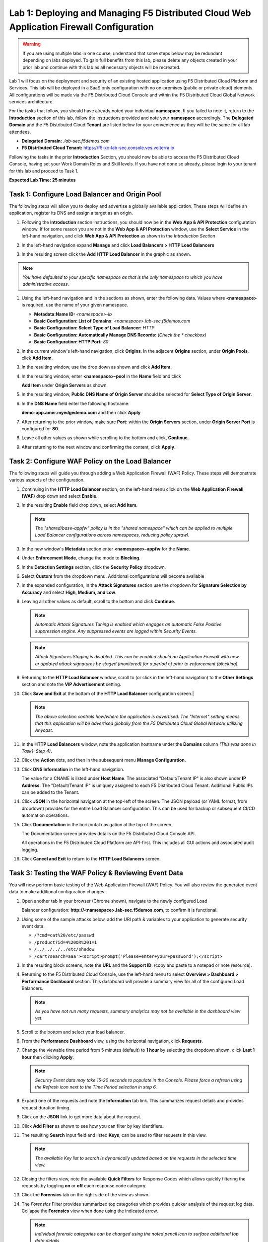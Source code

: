 Lab 1: Deploying and Managing F5 Distributed Cloud Web Application Firewall Configuration
=========================================================================================

.. warning :: If you are using multiple labs in one course, understand that
   some steps below may be redundant depending on labs deployed. To gain full
   benefits from this lab, please delete any objects created in your prior lab
   and continue with this lab as all necessary objects will be recreated.

Lab 1 will focus on the deployment and security of an existing hosted
application using F5 Distributed Cloud Platform and Services. This lab will be
deployed in a SaaS only configuration with no on-premises (public or private
cloud) elements.  All configurations will be made via the F5 Distributed Cloud
Console and within the F5 Distributed Cloud Global Network services
architecture.

For the tasks that follow, you should have already noted your individual
**namespace**. If you failed to note it, return to the **Introduction** section
of this lab, follow the instructions provided and note your **namespace**
accordingly. The **Delegated Domain** and the F5 Distributed Cloud **Tenant**
are listed below for your convenience as they will be the same for all lab
attendees.

* **Delegated Domain:** *.lab-sec.f5demos.com*
* **F5 Distributed Cloud Tenant:** https://f5-xc-lab-sec.console.ves.volterra.io

Following the tasks in the prior **Introduction** Section, you should now be
able to access the F5 Distributed Cloud Console, having set your Work Domain
Roles and Skill levels. If you have not done so already, please login to your
tenant for this lab and proceed to Task 1.

**Expected Lab Time: 25 minutes**


Task 1: Configure Load Balancer and Origin Pool
~~~~~~~~~~~~~~~~~~~~~~~~~~~~~~~~~~~~~~~~~~~~~~~

The following steps will allow you to deploy and advertise a globally available
application. These steps will define an application, register its DNS and
assign a target as an origin.

#. Following the **Introduction** section instructions, you should now be in
   the **Web** **App & API Protection** configuration window. If for some
   reason you are not in the **Web App & API Protection** window, use the
   **Select Service** in the left-hand navigation, and click **Web App & API
   Protection** as shown in the *Introduction Section*

#. In the left-hand navigation expand **Manage** and click **Load Balancers >
   HTTP Load** **Balancers**

#. In the resulting screen click the **Add HTTP Load Balancer** in the graphic
   as shown.

   |lab001|

   |lab002|

.. note::
   *You have defaulted to your specific namespace as that is the only namespace
   to which you* *have administrative access.*

#. Using the left-hand navigation and in the sections as shown, enter the
   following data. Values where **<namespace>** is required, use the name of
   your given namespace.

   * **Metadata:Name ID:**  *<namespace>-lb*
   * **Basic Configuration: List of Domains:**
     *<namespace>.lab-sec.f5demos.com*
   * **Basic Configuration: Select Type of Load Balancer:** *HTTP*
   * **Basic Configuration: Automatically Manage DNS Records:** *(Check the
     * checkbox)*
   * **Basic Configuration: HTTP Port:** *80*

   |lab003|

#. In the current window's left-hand navigation, click **Origins**. In the
   adjacent **Origins** section, under **Origin Pools**, click **Add Item**.

   |lab004|

#. In the resulting window, use the drop down as shown and click **Add Item**.
   |lab005|

#. In the resulting window, enter **<namespace>-pool** in the **Name** field
   and click

   **Add Item** under **Origin Servers** as shown.

   |lab006|

#. In the resulting window, **Public DNS Name of Origin Server** should be
   selected for **Select Type of Origin Server**.

#. In the **DNS Name** field enter the following hostname:

   **demo-app.amer.myedgedemo.com** and then click **Apply**

   |lab007|

#. After returning to the prior window, make sure **Port:** within the
   **Origin Servers** section, under **Origin Server Port** is configured for
   **80**.

#. Leave all other values as shown while scrolling to the bottom and click,
   **Continue**.

#. After returning to the next window and confirming the content, click
   **Apply**.

   |lab008|

   |lab009|

   |lab010|

Task 2: Configure WAF Policy on the Load Balancer
~~~~~~~~~~~~~~~~~~~~~~~~~~~~~~~~~~~~~~~~~~~~~~~~~

The following steps will guide you through adding a Web Application Firewall
(WAF) Policy. These steps will demonstrate various aspects of the
configuration.

#. Continuing in the **HTTP Load Balancer** section, on the left-hand menu
   click on the **Web Application Firewall (WAF)** drop down and select
   **Enable**.

   |lab011|

#. In the resulting **Enable** field drop down, select **Add Item**.

   |lab012|

   .. note::
      *The "shared/base-appfw" policy is in the "shared namespace" which can be
      applied to* *multiple Load Balancer configurations across namespaces,
      reducing policy sprawl.*

#. In the new window's **Metadata** section enter **<namespace>-appfw** for the
   **Name**.

#. Under **Enforcement Mode**, change the mode to **Blocking**.

#. In the **Detection Settings** section, click the **Security Policy**
   dropdown.

#. Select **Custom** from the dropdown menu. Additional configurations will
   become available

   |lab013|

   |lab014|


#. In the expanded configuration, in the **Attack Signatures** section use the
   dropdown for **Signature Selection by Accuracy** and select **High, Medium,
   and Low**.

   |lab015|

#. Leaving all other values as default, scroll to the bottom and click
   **Continue**.

   |lab016|

   .. note::
      *Automatic Attack Signatures Tuning is enabled which engages an automatic
      False Positive* *suppression engine.  Any suppressed events are logged
      within Security Events.*

   .. note::
      *Attack Signatures Staging is disabled.  This can be enabled should an
      Application* *Firewall with new or updated attack signatures be staged
      (monitored) for a period of* *prior to enforcement (blocking).*

#. Returning to the **HTTP Load Balancer** window, scroll to (or click in the
   left-hand navigation) to the **Other Settings** section and note the **VIP
   Advertisement** setting.

#. Click **Save and Exit** at the bottom of the **HTTP Load Balancer**
   configuration screen.|

   |lab017|

   .. note::
      *The above selection controls how/where the application is advertised. The "Internet"*
      *setting means that this application will be advertised globally from the F5*
      *Distributed Cloud Global Network utilizing Anycast.*

#. In the **HTTP Load Balancers** window, note the application hostname under
   the **Domains** column *(This was done in Task1: Step 4)*.

#. Click the **Action** dots, and then in the subsequent menu **Manage
   Configuration**.

   |lab018|

#. Click **DNS Information** in the left-hand navigation.

   The value for a CNAME is listed under **Host Name**. The associated
   "Default/Tenant IP" is also shown under **IP Address**. The "Default/Tenant
   IP" is uniquely assigned to each F5 Distributed Cloud Tenant. Additional
   Public IPs can be added to the Tenant.

   |lab019|

#. Click **JSON** in the horizontal navigation at the top-left of the screen.
   The JSON payload (or YAML format, from dropdown) provides for the entire
   Load Balancer configuration. This can be used for backup or subsequent
   CI/CD automation operations.

   |lab020|

#. Click **Documentation** in the horizontal navigation at the top of the
   screen.

   The Documentation screen provides details on the F5 Distributed Cloud
   Console API.

   All operations in the F5 Distributed Cloud Platform are API-first. This
   includes all GUI actions and associated audit logging.

#. Click **Cancel and Exit** to return to the **HTTP Load Balancers** screen.

   |lab021|


Task 3: Testing the WAF Policy & Reviewing Event Data
~~~~~~~~~~~~~~~~~~~~~~~~~~~~~~~~~~~~~~~~~~~~~~~~~~~~~

You will now perform basic testing of the Web Application Firewall (WAF)
Policy. You will also review the generated event data to make additional
configuration changes.

#. Open another tab in your browser (Chrome shown), navigate to the newly
   configured Load

   Balancer configuration: **http://<namespace>.lab-sec.f5demos.com**, to confirm
   it is functional.

#. Using some of the sample attacks below, add the URI path & variables to your
   application to generate security event data.

   * ``/?cmd=cat%20/etc/passwd``
   * ``/product?id=4%20OR%201=1``
   * ``/../../../../etc/shadow``
   * ``/cart?search=aaa'><script>prompt('Please+enter+your+password');</script>``

#. In the resulting block screens, note the **URL** and the **Support ID**.
   (copy and paste to a notepad or note resource).

   |lab022|

   |lab023|

   |lab024|

#. Returning to the F5 Distributed Cloud Console, use the left-hand menu to
   select **Overview > Dashboard > Performance Dashboard** section.  This
   dashboard will provide a summary view for all of the configured Load
   Balancers.

   |lab025|

   .. note::
      *As you have not run many requests, summary analytics may not be
      available in the dashboard view yet.*

#. Scroll to the bottom and select your load balancer.

   |lab026|

#. From the **Performance Dashboard** view, using the horizontal navigation,
   click **Requests**.

#. Change the viewable time period from 5 minutes (default) to **1 hour** by
   selecting the dropdown shown, click **Last 1 hour** then clicking **Apply**.

   |lab027|

   .. note::
      *Security Event data may take 15-20 seconds to populate in the Console. Please force a*
      *refresh using the Refresh icon next to the Time Period selection in step 6.*

#. Expand one of the requests and note the **Information** tab link. This
   summarizes request details and provides request duration timing.

   |lab028|

#. Click on the **JSON** link to get more data about the request.

#. Click **Add Filter** as shown to see how you can filter by key identifiers.

   |lab029|

#. The resulting **Search** input field and listed **Keys**, can be used to
   filter requests in this view.

   |lab030|

   .. note::
      *The available Key list to search is dynamically updated based on the requests in the*
      *selected time view.*

#. Closing the filters view, note the available **Quick Filters** for Response
   Codes which allows quickly filtering the requests by toggling **on** or
   **off** each response code category.

#. Click the **Forensics** tab on the right side of the view as shown.

   |lab031|

#. The *Forensics* Filter  provides summarized top categories which provides
   quicker analysis of the request log data.  Collapse the **Forensics** view
   when done using the indicated arrow.

   |lab032|

   .. note::
      *Individual forensic categories can be changed using the noted pencil
      icon to surface additional top data details.*

#. Using the left-hand navigation, click **Dashboards** and then select
   **Security Dashboard**.

   |lab033|

#. Review the **Security Dashboard** display (you may have limited data).

   |lab034|

#. Scroll to **Load Balancers** section and click the **<namespace>-lb**
   object.

   |lab035|

   .. note::
      *This is a multi-application view. Here you could get the summary security status of*
      *each application (iw Threat Level, WAF Mode, etc)* and then click into one for more*
      *specific details.*

#. From the **Security Dashboard** view, using the horizontal navigation, click
   **Security Analytics**.

   |lab036|

#. Expand your latest security event as shown.

   |lab036|                                              |

   .. note::
      *If you lost your 1 Hour Filter, re-apply using Task 3: Step 6*

#. Note the summary detail provided **Information** link and identify the
   **Request ID** which is synonymous with **Support ID** (filterable) from the
   Security Event Block Page.

   |lab038|

#. Scroll to the bottom of the information screen to see specific signatures
   detected and actions taken during the security event.

#. Next, click on the **Add Filter** link just under the **Security
   Analytics** title near the top of the **Security Analytics** window.

   |lab039|

#. Type **req** in the open dialogue window and select **req_id** from the
   dropdown.

#. Next, select **In** from the **Select Operator** dropdown.

#. Finally, select/assign a value that matches one of your copied **Support
   IDs** from Task 3, Step 2 as shown.  You can also optionally just paste the
   Support ID in the value field and click **Apply**.

  |lab040|

  |lab041|

  |lab042|

#. You should now be filtered to a single "Security Event", as shown with your
   selected filter. You can expand and review the request as desired using the
   **arrow** icon.

#. Under the **Actions** column, click on the three Action dots (Scroll to
   right).

#. Select **Create WAF Exclusion rule** from the dropdown that appears.

   |lab043|

   .. note::
      *Adding requestor/client to "Blocked or Trusted Clients" is also available.*

#. In the subsequent **Simple WAF Exclusion Rule** window, review the settings
   (which are editable) by scrolling through the window.  The values have been
   auto-populated based on the selected event to be excluded. Note the various
   sections and possible controls.

#. In the **Expiration  Timestamp** field enter a timestamp 10 minutes from now
   at which the exclusion should expire. (helpful when testing/validating). the
   format should be as shown *YYYY-MM-DD HH:MM:SS+00:00
   (2023-05-30T01:21:00+00:00)*. **HH** must be in 24 hour format (there is no
   AM/PM).

#. Click **Apply** when complete.

   |lab044|

   |lab045|

   |lab046|

#. Click **Apply** on the **WAF Exclusion Rules** summary screen.

#. Click on **Security Configuration** in the left-hand navigation and note the
   added **WAF Exclusion Rules** configuration.

#. Scroll to the bottom of the **HTTP Load Balancer** configuration window and
   click the **Save and Exit** button.

   .. note::
      *Rerunning the attack you just excluded, you will see that it is no longer blocked*.

   |lab047|

   |lab048|

   |lab049|

Task 4: Understanding Exclusions and Customizing WAF Policy
~~~~~~~~~~~~~~~~~~~~~~~~~~~~~~~~~~~~~~~~~~~~~~~~~~~~~~~~~~~

In this task you will come to understand how exclusions are applied. You will
also further customize the WAF policy just built.

#. In the **HTTP Load Balancers** window **(Manage > Load Balancers > HTTP Load
   Balancers)** Click on the three action dots in the **Actions** column then
   **Manage Configuration** from the dropdown menu.

   |lab050|

#. Click on the **JSON** tab in the horizontal navigation as shown and scroll
   to find the **waf_exclusion_rule** section. Observe that the exclusion rule
   is associated with the Load Balancer configuration and not the WAF Policy.

   .. note::
      *This allows for policy reuse and reduces the need for specific application WAF Policies*.

#. Click on the **Cancel and Exit** to return to the prior window.

   |lab051|

#. In the left-hand navigation menu, navigate  to **Manage** section and click
   the **App Firewall** link.

#. On your App Firewall policy **<namespace>-appfw**, click the three dots
   in the **Actions** column and then click **Manage Configuration**.

   |lab052|

#. Click **Edit Configuration** in the top right corner.

#. Use the left-hand navigation and click on **Advanced Configuration**.

   |lab053|

#. Click the drop down menu for **Blocking Response Page** in the **Advanced
   Configuration** section.

   |lab054|

#. Click the dropdown on **Blocking Response Page** and select **Custom** from
   the dropdown.

   |lab055|

#. In the **Blocking Response Page Body** replace the existing text with the
   text provided below. Click **Save and Exit** when completed.

   |lab056|

   Sample Blocking Response Page to be copied:

   .. code:: HTML

      <style>body { font-family: Source Sans Pro, sans-serif; }</style>
      <html style="margin: 0;"><head><title>Rejected Request</title></head>
      <body style="margin : 0;">
      <div style="background-color: #046b99; height: 40px; width: 100%;"></div>
      <div style="min-height: 100px; background-color: white; text-align: center;"></div>
      <div style="background-color: #fdb81e; height: 5px; width: 100%;"></div>
      <div id="main-content" style="width: 100%; ">
      <table width="100%"><tr><td style="text-align: center;">
      <div style="margin-left: 50px;">
      <div style="margin-bottom: 35px;"><br/>
      <span style="font-size: 40pt; color: #046b99;">Rejected Request</span>
      </div><div style="font-size: 14pt;">
      <p>The requested URL was rejected. Please consult with your administrator.</p>
      <p>Your Support ID is: <span style="color:red; font-weight:bold">{{request_id}}</span></p>
      <p><a href="javascript:history.back()">[Go Back]</a></p>
      </div></div></td></tr></table></div>
      <div style="background-color: #222222; position: fixed; bottom: 0px; height: 40px; width: 100%; text-align: center;"></div>
      </body></html>

#. You can rerun an attack from Task 3: Step 2 to see the new custom block
   page.

   |lab057|

**End of Lab 1:**  This concludes Lab 1, feel free to review and test the
configuration.

A brief presentation will be shared prior to the beginning of Lab 2.

|labend|


.. |lab001| image:: _static/lab1-001.png
   :width: 800px
.. |lab002| image:: _static/lab1-002.png
   :width: 800px
.. |lab003| image:: _static/lab1-003.png
   :width: 800px
.. |lab004| image:: _static/lab1-004.png
   :width: 800px
.. |lab005| image:: _static/lab1-005.png
   :width: 800px
.. |lab006| image:: _static/lab1-006.png
   :width: 800px
.. |lab007| image:: _static/lab1-007.png
   :width: 800px
.. |lab008| image:: _static/lab1-008.png
   :width: 800px
.. |lab009| image:: _static/lab1-009.png
   :width: 800px
.. |lab010| image:: _static/lab1-010.png
   :width: 800px
.. |lab011| image:: _static/lab1-011.png
   :width: 800px
.. |lab012| image:: _static/lab1-012.png
   :width: 800px
.. |lab013| image:: _static/lab1-013.png
   :width: 800px
.. |lab014| image:: _static/lab1-014.png
   :width: 800px
.. |lab015| image:: _static/lab1-015.png
   :width: 800px
.. |lab016| image:: _static/lab1-016.png
   :width: 800px
.. |lab017| image:: _static/lab1-017.png
   :width: 800px
.. |lab018| image:: _static/lab1-018.png
   :width: 800px
.. |lab019| image:: _static/lab1-019.png
   :width: 800px
.. |lab020| image:: _static/lab1-020.png
   :width: 800px
.. |lab021| image:: _static/lab1-021.png
   :width: 800px
.. |lab022| image:: _static/lab1-022.png
   :width: 800px
.. |lab023| image:: _static/lab1-023.png
   :width: 800px
.. |lab024| image:: _static/lab1-024.png
   :width: 800px
.. |lab025| image:: _static/lab1-025.png
   :width: 800px
.. |lab026| image:: _static/lab1-026.png
   :width: 800px
.. |lab027| image:: _static/lab1-027.png
   :width: 800px
.. |lab028| image:: _static/lab1-028.png
   :width: 800px
.. |lab029| image:: _static/lab1-029.png
   :width: 800px
.. |lab030| image:: _static/lab1-030.png
   :width: 800px
.. |lab031| image:: _static/lab1-031.png
   :width: 800px
.. |lab032| image:: _static/lab1-032.png
   :width: 800px
.. |lab033| image:: _static/lab1-033.png
   :width: 800px
.. |lab034| image:: _static/lab1-034.png
   :width: 800px
.. |lab035| image:: _static/lab1-035.png
   :width: 800px
.. |lab036| image:: _static/lab1-036.png
   :width: 800px
.. |lab037| image:: _static/lab1-037.png
   :width: 800px
.. |lab038| image:: _static/lab1-038.png
   :width: 800px
.. |lab039| image:: _static/lab1-039.png
   :width: 800px
.. |lab040| image:: _static/lab1-040.png
   :width: 800px
.. |lab041| image:: _static/lab1-041.png
   :width: 800px
.. |lab042| image:: _static/lab1-042.png
   :width: 800px
.. |lab043| image:: _static/lab1-043.png
   :width: 800px
.. |lab044| image:: _static/lab1-044.png
   :width: 800px
.. |lab045| image:: _static/lab1-045.png
   :width: 800px
.. |lab046| image:: _static/lab1-046.png
   :width: 800px
.. |lab047| image:: _static/lab1-047.png
   :width: 800px
.. |lab048| image:: _static/lab1-048.png
   :width: 800px
.. |lab049| image:: _static/lab1-049.png
   :width: 800px
.. |lab050| image:: _static/lab1-050.png
   :width: 800px
.. |lab051| image:: _static/lab1-051.png
   :width: 800px
.. |lab052| image:: _static/lab1-052.png
   :width: 800px
.. |lab053| image:: _static/lab1-053.png
   :width: 800px
.. |lab054| image:: _static/lab1-054.png
   :width: 800px
.. |lab055| image:: _static/lab1-055.png
   :width: 800px
.. |lab056| image:: _static/lab1-056.png
   :width: 800px
.. |lab057| image:: _static/lab1-057.png
   :width: 800px
.. |labend| image:: _static/labend.png
   :width: 800px
